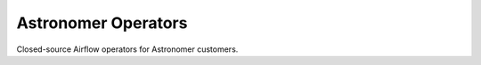 Astronomer Operators
====================

Closed-source Airflow operators for Astronomer customers.
